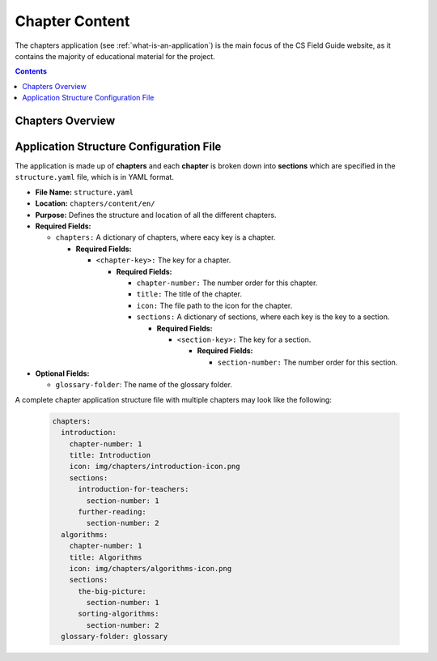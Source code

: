 Chapter Content
##############################################################################

The chapters application (see :ref:`what-is-an-application`) is the main focus of
the CS Field Guide website, as it contains the majority of educational material
for the project.

.. contents:: Contents
  :local:


Chapters Overview
==============================================================================


Application Structure Configuration File
==============================================================================


The application is made up of **chapters** and each **chapter** is broken down into **sections** which are specified in the ``structure.yaml`` file, which is in YAML format.

- **File Name:** ``structure.yaml``

- **Location:** ``chapters/content/en/``

- **Purpose:** Defines the structure and location of all the different chapters.

- **Required Fields:**

  - ``chapters:`` A dictionary of chapters, where eacy key is a chapter.

    - **Required Fields:**

      - ``<chapter-key>:`` The key for a chapter.

        - **Required Fields:**

      	  - ``chapter-number:`` The number order for this chapter.

          - ``title:`` The title of the chapter.

          - ``icon:`` The file path to the icon for the chapter.

          - ``sections:`` A dictionary of sections, where each key is the key to a section.

      	    - **Required Fields:**

      	      - ``<section-key>:`` The key for a section.

      	        - **Required Fields:**

            	  - ``section-number:`` The number order for this section.

- **Optional Fields:**

  - ``glossary-folder``: The name of the glossary folder.

A complete chapter application structure file with multiple chapters may look like the following:

  .. code-block:: yaml
    
    chapters:
      introduction:
        chapter-number: 1
        title: Introduction
        icon: img/chapters/introduction-icon.png
        sections:
          introduction-for-teachers:
            section-number: 1
          further-reading:
            section-number: 2
      algorithms:
        chapter-number: 1
        title: Algorithms
        icon: img/chapters/algorithms-icon.png
        sections:
          the-big-picture:
            section-number: 1
          sorting-algorithms:
            section-number: 2
      glossary-folder: glossary